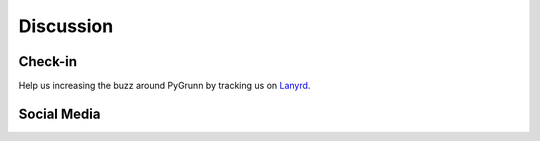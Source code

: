 Discussion
==========

Check-in
--------

Help us increasing the buzz around PyGrunn by tracking us on `Lanyrd <http://lanyrd.com/2013/pygrunn/>`_.

Social Media
------------

.. raw:: html

    <link href="https://plus.google.com/109801884397590903747" rel="publisher" /><script type="text/javascript">
        window.___gcfg = {lang: 'en'};
    (function() 
     {var po = document.createElement("script");
      po.type = "text/javascript"; po.async = true;po.src = "https://apis.google.com/js/plusone.js";
      var s = document.getElementsByTagName("script")[0];
      s.parentNode.insertBefore(po, s);
     })();</script>
    
    <p>
      <g:plus href="https://plus.google.com/109801884397590903747" width="600" height="69" theme="light"></g:plus>
    </p>
    
    <script charset="utf-8" src="http://widgets.twimg.com/j/2/widget.js"></script>
    <p>
      <script>
        new TWTR.Widget({
            version: 2,
            type: 'profile',
            rpp: 1,
            interval: 30000,
            width: 600,
            height: 300,
            theme: {
                shell: {
                    background: '#eef0eb',
                    color: '#000000'
                },
                tweets: {
                    background: '#ffffff',
                    color: '#000000',
                    links: '#3090ad'
                }
            },
            features: {
                scrollbar: false,
                loop: false,
                live: false,
                behavior: 'all'
            }
        }).render().setUser('PyGrunn').start();
      </script>
    </p>
